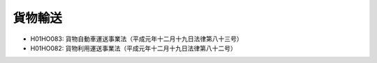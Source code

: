 ========
貨物輸送
========

* H01HO083: 貨物自動車運送事業法（平成元年十二月十九日法律第八十三号）
* H01HO082: 貨物利用運送事業法（平成元年十二月十九日法律第八十二号）
